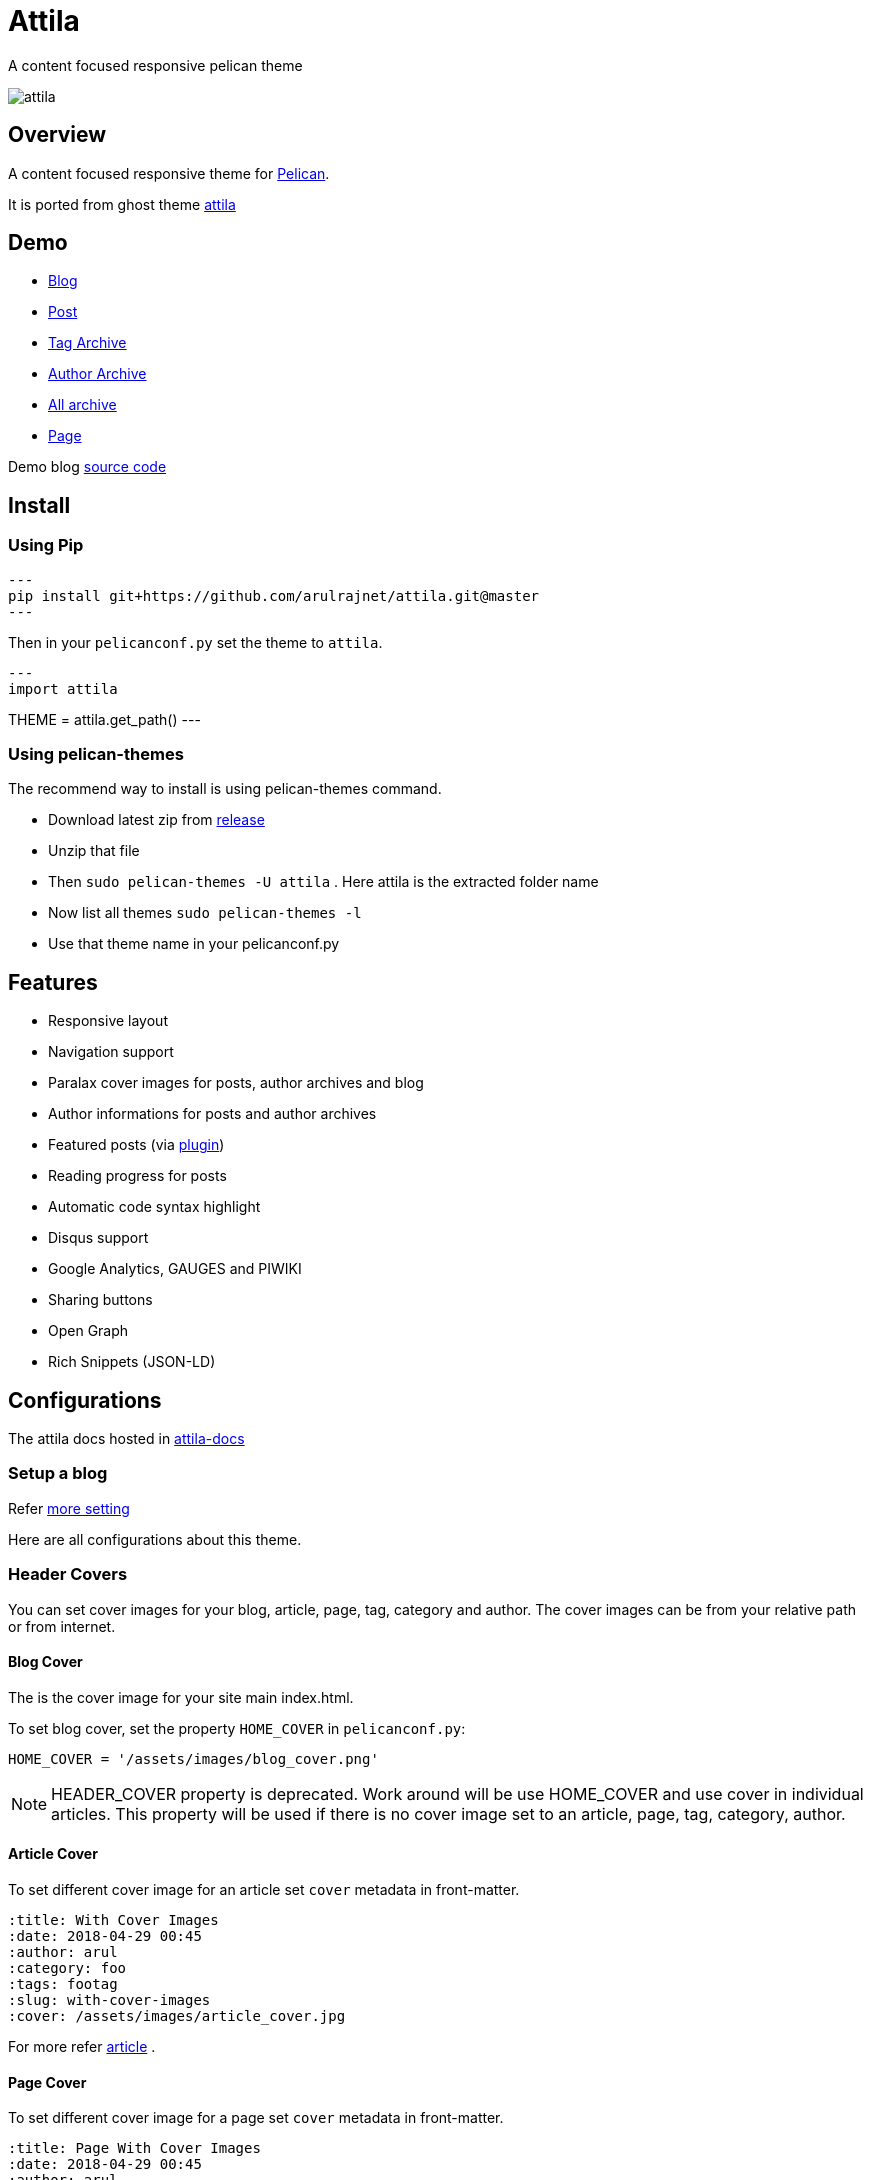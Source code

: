 [[pelican-attila-theme]]
= Attila
A content focused responsive pelican theme

image:attila.png[attila]

:toc: left

[[overview]]
== Overview

A content focused responsive theme for
https://github.com/getpelican/pelican[Pelican].

It is ported from ghost theme
https://github.com/zutrinken/attila[attila]

[[demo]]
== Demo

* https://attila.demo.arulraj.net[Blog]
* https://attila.demo.arulraj.net/2015/11/headlines-blockquotes-images/[Post]
* https://attila.demo.arulraj.net/tag/general/[Tag Archive]
* https://attila.demo.arulraj.net/author/pelican/[Author
Archive]
* https://attila.demo.arulraj.net/archive/[All archive]
* https://attila.demo.arulraj.net/pages/about/[Page]

Demo blog https://github.com/arulrajnet/attila-demo[source code]

[[install]]
== Install

=== Using Pip

[source,bash]
---
pip install git+https://github.com/arulrajnet/attila.git@master
---

Then in your `pelicanconf.py` set the theme to `attila`.

[source,python]
---
import attila

THEME = attila.get_path()
---

=== Using pelican-themes


The recommend way to install is using pelican-themes command.

* Download latest zip from
https://github.com/arulrajnet/attila/releases[release]
* Unzip that file
* Then `sudo pelican-themes -U attila` . Here attila is the extracted
folder name
* Now list all themes `sudo pelican-themes -l`
* Use that theme name in your pelicanconf.py

[[features]]
== Features

* Responsive layout
* Navigation support
* Paralax cover images for posts, author archives and blog
* Author informations for posts and author archives
* Featured posts (via
https://github.com/getpelican/pelican-plugins/tree/master/neighbors[plugin])
* Reading progress for posts
* Automatic code syntax highlight
* Disqus support
* Google Analytics, GAUGES and PIWIKI
* Sharing buttons
* Open Graph
* Rich Snippets (JSON-LD)

[[configuration]]
== Configurations

The attila docs hosted in http://arulrajnet.github.io/attila[attila-docs]

[[setup-a-blog]]
=== Setup a blog

Refer
https://github.com/arulrajnet/attila-demo/blob/master/pelicanconf.py[more
setting]

Here are all configurations about this theme.

[[header-covers]]
=== Header Covers

You can set cover images for your blog, article, page, tag, category and author. The cover images can be from your relative path or from internet.

[[blog-cover]]
==== Blog Cover

The is the cover image for your site main index.html.

To set blog cover, set the property `HOME_COVER` in
`pelicanconf.py`:

[source,python]
----
HOME_COVER = '/assets/images/blog_cover.png'
----

[NOTE]
====
HEADER_COVER property is deprecated. Work around will be use HOME_COVER and use cover in individual articles.
This property will be used if there is no cover image set to an article, page, tag, category, author.
====

[[article-cover]]
==== Article Cover

To set different cover image for an article set `cover` metadata in front-matter.

[source,python]
----
:title: With Cover Images
:date: 2018-04-29 00:45
:author: arul
:category: foo
:tags: footag
:slug: with-cover-images
:cover: /assets/images/article_cover.jpg
----

For more refer link:#articles[article] .

[[page-cover]]
==== Page Cover

To set different cover image for a page set `cover` metadata in front-matter.

[source,python]
----
:title: Page With Cover Images
:date: 2018-04-29 00:45
:author: arul
:category: foo
:tags: footag
:slug: page-with-cover-images
:cover: assets/images/page_cover.jpg
----

For more refer link:#articles[article] .

[[tag-cover]]
==== Tag Cover

To set cover image for a tag, set the property `TAG_META` in
`pelicanconf.py`:

[source,python]
----
TAG_META = {
  'food': {
    'cover': '/images/food.png',
    'description': 'Examples ipsum dolor sit amet. Topping'
  },
  'drinks': {
    'cover': '/images/orange-juice.png',
    'description': 'Examples ipsum dolor sit amet. Juice'
  }
}
----

[[category-cover]]
==== Category Cover

To set cover image for a category, set the property `CATEGORY_META` in
`pelicanconf.py`:

[source,python]
----
CATEGORY_META = {
  'food': {
    'cover': '/images/junkie-stuff.png',
    'description': 'Examples ipsum dolor sit amet. Topping'
  }
}
----

[[author-cover]]
==== Author Cover

To set cover image for an author, set the property `AUTHOR_META` in `pelicanconf.py`:

[source,python]
----
AUTHOR_META = {
  "zutrinken": {
    "cover": "/assets/images/zutrinken-cover.png"
  }
}
----

For more refer link:#author-bio[author] .

[[header-color]]
=== Header Color

To define a simple header background color, set the property
`HOME_COLOR` in `pelicanconf.py`:

[source,python]
----
HOME_COLOR = 'black'
----

you can use any valid css color. This will be used if there is no cover
image set in link:#articles[article] level and site level.


[NOTE]
====
HEADER_COLOR property is deprecated. Work around will be use HOME_COLOR and use color in individual articles.
This property will be used if there is no HEADER_COVER and cover image set to an article, page, tag, category, author.
====

[[social-urls]]
=== Social URLs

Github, Twitter and Facebook URLs set these properties:

[source,python]
----
SOCIAL = (('twitter', 'https://twitter.com/myprofile'),
          ('github', 'https://github.com/myprofile'),
          ('facebook','https://facebook.com/myprofile'),
          ('flickr','https://www.flickr.com/myprofile/'),
          ('envelope','mailto:my@mail.address'))
----

[[external-feed-url]]
=== External feed URL

You can specify an external feed URL (e.g. FeedBurner) in `SOCIAL` using
the `rss` or `rss-square` or `feed` icons. A `<link>` tag for the
external feed will be placed in `<head>` instead of the default Pelican
feeds.

[[user-defined-css]]
=== User defined CSS

Define `CSS_OVERRIDE` in `pelicanconf.py` to insert a user defined CSS
file after theme CSS. Example:

Array of CSS you can give

[source,python]
----
CSS_OVERRIDE = ['css/myblog.css']
----

[[user-defined-script]]
=== User defined script

[source,python]
----
JS_OVERRIDE = ['']
----

[[author-bio]]
=== Author Bio

....
AUTHOR_META = {
  "zutrinken": {
    "name": "Zutrinken",
    "cover": "https://attila.demo.arulraj.net/assets/images/avatar.png",
    "image": "https://attila.demo.arulraj.net/assets/images/avatar.png",
    "website": "http://blog.arulraj.net",
    "location": "Chennai",
    "bio": "This is the place for a small biography with max 200 characters. Well, now 100 are left. Cool, hugh?"
  }
}
....

The supported social profile for author are `facebook`, `github`, `linkedin`, `twitter` and `instagram`.

[[analytics]]
=== Analytics

Accept many analytics:

* Google Analytics: `GOOGLE_ANALYTICS`;
* Gauges: `GAUGES`
* Piwik: `PIWIK_URL` and `PIWIK_SITE_ID`.

[[menu-items]]
=== Menu Items

The menu item coming from pelican config `MENUITEMS`.

For ex:

[source,python]
----
MENUITEMS = (('Home', '/'),
             ('Tag', '/tag/getting-started/'),
             ('Author', '/author/pelican/'),
             ('Category', '/category/examples/'),
             ('Archives','/2015/11/'),
             ('Plugins', 'https://github.com/pelican-plugins'))
----


[[articles]]
=== Article Cover

* To customize header color to articles, insert the metadata `color`.
* To customize header cover to articles, insert the metadata `cover`,
otherwise `og_image` or `HEADER_COVER` will be used.
* To customize OpenGraph images, insert the metadata `og_image`,
otherwise `cover`, `HEADER_COVER` or a
https://github.com/arulrajnet/attila/blob/master/static/images/post-bg.jpg[default
image] from theme will be used.
* To customize Twitter card images, insert the metadata `twitter_image`,
otherwise `header_cover`, `HEADER_COVER` or a default image from theme
will be used. Twitter cards will be generated automatically if the
`twitter` account is configured in `SOCIAL`!

All image paths are relative from the site root directory. You can also
use absolute URLs for `og_image` and `twitter_image`.


[[tag-cloud]]
=== Tag Cloud

Attila renders tags page as a tag cloud.

Use `TAG_CLOUD_STEPS` configuration variable to specify number of font size
steps for the tag cloud. Default value is 5, stylesheet is written to support
up to 10 steps. If you want more steps, you'll need to configure your CSS
manually (see `CSS_OVERRIDE`)



[[other-configuration]]
=== Other configuration

* Set `FACEBOOK_ADMINS` to a list of Facebook account IDs which are
associated with this blog. For example `['12345']`. For more info see
https://developers.facebook.com/docs/platforminsights/domains
* `GOOGLE_SITE_VERIFICATION` - Google site verification token.
* Set `SHOW_ARTICLE_MODIFIED_TIME` to `True` to show the article modified time along with created time. Default is `False`.
* Set `SHOW_AUTHOR_BIO_IN_ARTICLE` to `True` to show the bio of author in end of the each article. Default is `False`.
* Set `SHOW_CATEGORIES_ON_MENU` to `True` to show the categories as menu item at the top. Default is `False`.
* Set `SHOW_COMMENTS_COUNT_IN_ARTICLE_SUMMARY` to `True` to show the comments count in article summary. Default is `True`.
* Set `SHOW_CREDITS` to `True` to show the credits of the theme at the bottom. Default is `True`.
* Set `SHOW_FULL_ARTICLE_IN_SUMMARY` to True to show full article content on
index.html instead of summary. Default is `False`.
* Set `SHOW_PAGES_ON_MENU` to `True` to show the each page as separate menu item. Default is `True`.
* Set `SHOW_SITESUBTITLE_IN_HTML_TITLE` to `True` to show the site description (Set using variable `SITESUBTITLE`) after site name. Default is `False`.
* Set `SHOW_TAGS_IN_ARTICLE_SUMMARY` to `True` to show the tags in article summary. Default is `False`.

[[development]]
== Development

refer this https://github.com/arulrajnet/attila-demo

*Author Screen* image:screenshot.png[screenshot]

[[contributing]]
=== Contributing

Always open an issue before sending a PR. Talk about the problem/feature
that you want to fix. If it’s really a good thing you can submit your
PR. If you send an PR without talking about before what it is, you may
work for nothing.

As always, if you want something that only make sense to you, just fork
attila and start a new theme.

[[donate]]
== Donate

Did you liked this theme? Pay my bills and support new features.

https://github.com/sponsors/arulrajnet/[image:https://img.shields.io/github/sponsors/arulrajnet?style=for-the-badge[GitHub Sponsors]]

[[copyright-license]]
== Copyright & License

Copyright (c) 2015-2016 Peter Amende - Released under The MIT License.

Copyright (c) 2016 Arulraj V - Released under The MIT License.

Some background images used from
https://github.com/gilsondev/pelican-clean-blog
